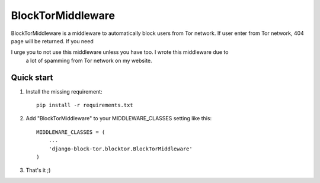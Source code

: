 ==================
BlockTorMiddleware
==================

BlockTorMiddleware is a middleware to automatically block users from Tor network.
If user enter from Tor network, 404 page will be returned. If you need

I urge you to not use this middleware unless you have too. I wrote this middleware due to
 a lot of spamming from Tor network on my website.

Quick start
-----------


1. Install the missing requirement::

    pip install -r requirements.txt

2. Add "BlockTorMiddleware" to your MIDDLEWARE_CLASSES setting like this::

    MIDDLEWARE_CLASSES = (
        ...
        'django-block-tor.blocktor.BlockTorMiddleware'
    )


3. That's it ;)